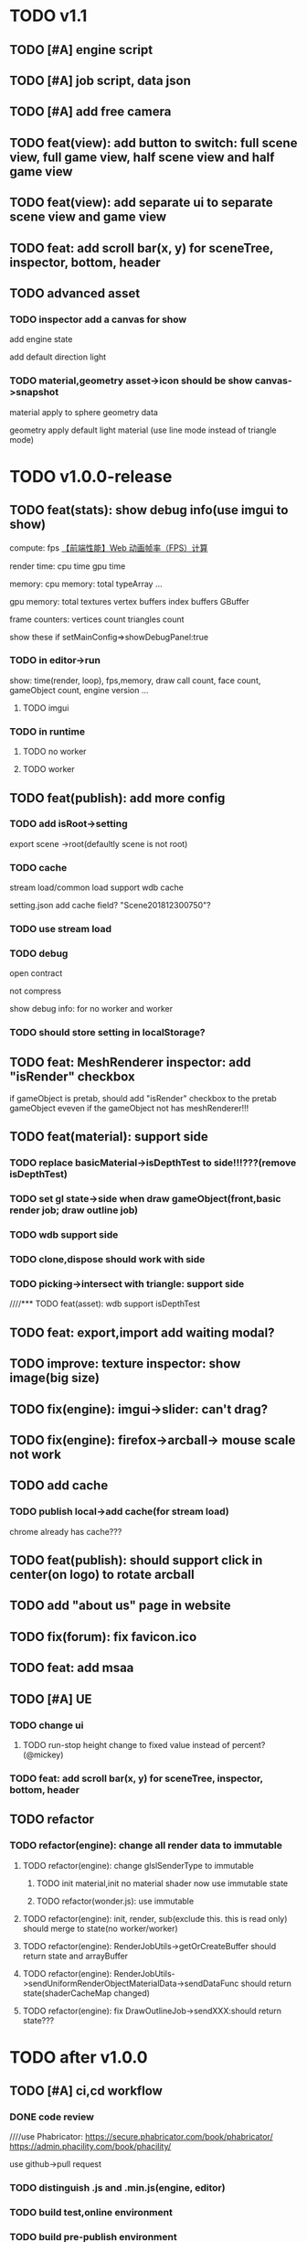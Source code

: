 * TODO v1.1
** TODO [#A] engine script





** TODO [#A] job script, data json









** TODO [#A] add free camera

** TODO feat(view): add button to switch: full scene view, full game view, half scene view and half game view

** TODO feat(view): add separate ui to separate scene view and game view


** TODO feat: add scroll bar(x, y) for sceneTree, inspector, bottom, header



** TODO advanced asset
*** TODO inspector add a canvas for show
add engine state


add default direction light


*** TODO material,geometry asset->icon should be show canvas->snapshot
material apply to sphere geometry data


geometry apply default light material
(use line mode instead of triangle mode)








* TODO v1.0.0-release

** TODO feat(stats): show debug info(use imgui to show)

compute:
fps
[[http://www.cnblogs.com/coco1s/p/8029582.html][【前端性能】Web 动画帧率（FPS）计算]]

render time:
cpu time
gpu time



memory:
cpu memory:
total
typeArray
...


gpu memory:
total
textures
vertex buffers
index buffers
GBuffer


frame counters:
vertices count
triangles count



show these if setMainConfig=>showDebugPanel:true




*** TODO in editor->run
show:
time(render, loop), fps,memory, draw call count, face count, gameObject count, 
engine version
...



**** TODO imgui


*** TODO in runtime


**** TODO no worker



**** TODO worker



** TODO feat(publish): add more config


*** TODO add isRoot->setting
export scene ->root(defaultly scene is not root)

*** TODO cache
stream load/common load support wdb cache

setting.json add cache field?
"Scene201812300750"?

*** TODO use stream load



*** TODO debug
open contract

not compress

show debug info:
for no worker and worker
*** TODO should store setting in localStorage?





** TODO feat: MeshRenderer inspector: add "isRender" checkbox
if gameObject is pretab, should add "isRender" checkbox to the pretab gameObject eveven if the gameObject not has
meshRenderer!!!





** TODO feat(material): support side


*** TODO replace basicMaterial->isDepthTest to side!!!???(remove isDepthTest)


*** TODO set gl state->side when draw gameObject(front,basic render job; draw outline job)

*** TODO wdb support side

*** TODO clone,dispose should work with side

*** TODO picking->intersect with triangle: support side


////*** TODO feat(asset): wdb support isDepthTest























** TODO feat: export,import add waiting modal?

** TODO improve: texture inspector: show image(big size)


** TODO fix(engine): imgui->slider: can't drag?


** TODO fix(engine): firefox->arcball-> mouse scale not work








** TODO add cache
*** TODO publish local->add cache(for stream load)
chrome already has cache???



** TODO feat(publish): should support click in center(on logo) to rotate arcball



** TODO add "about us" page in website



** TODO fix(forum): fix favicon.ico


** TODO feat: add msaa


** TODO [#A] UE
*** TODO change ui
**** TODO run-stop height change to fixed value instead of percent? (@mickey)




*** TODO feat: add scroll bar(x, y) for sceneTree, inspector, bottom, header









** TODO refactor
*** TODO refactor(engine): change all render data to immutable
**** TODO refactor(engine): change glslSenderType to immutable
***** TODO init material,init no material shader now use immutable state

***** TODO refactor(wonder.js):  use immutable



**** TODO refactor(engine): init, render, sub(exclude this. this is read only) should merge to state(no worker/worker)



**** TODO refactor(engine): RenderJobUtils->getOrCreateBuffer should return state and arrayBuffer 
**** TODO refactor(engine): RenderJobUtils->sendUniformRenderObjectMaterialData->sendDataFunc should return state(shaderCacheMap changed)


**** TODO refactor(engine): fix DrawOutlineJob->sendXXX:should return state???




* TODO after v1.0.0
** TODO [#A] ci,cd workflow
*** DONE code review
CLOSED: [2019-03-05 Tue 10:09]
////use Phabricator:
https://secure.phabricator.com/book/phabricator/
https://admin.phacility.com/book/phacility/



use github->pull request



*** TODO distinguish .js and .min.js(engine, editor)


*** TODO build test,online environment



*** TODO build pre-publish environment



** TODO package
support isUseRenderWorker,isUseWebGL1/WebGL2 setting to user(so can provide corresponding engine package file(e.g.
wd.renderWorker.js, wd.webgl1.js, ...))



////** TODO add pf test, render test 
refer to Wonder.js
** TODO add canvas ui component
http://docs.cocos.com/creator/manual/zh/components/canvas.html
** TODO Dashboard
启动 Cocos Creator 并使用 Cocos 开发者帐号登录以后，就会打开 Dashboard 界面，在这里你可以新建项目、打开已有项目或获得帮
助信息。 

http://docs.cocos.com/creator/manual/zh/getting-started/dashboard.html


** TODO public package
http://docs.cocos.com/creator/manual/zh/publish/publish-web.html

build:
compress texture
...


*** TODO publish to store
http://docs.cocos.com/creator/manual/zh/extension/submit-to-store.html

NPM 第三方库
目前扩展包安装系统中没有包括安装 NPM 等包括管理系统的工作流程，因此使用了第三方库的扩展包应该将 node_modules 等文件夹也一起加入到 zip 包中。



** TODO [#C] set imgui

*** TODO editor: extract imgui asset


**** TODO extract asset wdb->imgui func asset

**** TODO extract scene wdb->imgui func asset


** TODO [#A] pwa
*** DONE feature(pwa): should update service worker if has new content
CLOSED: [2019-03-05 Tue 07:36]
user need click open F12->Application->service workers -> Upload on reload;
(should add setting->button for user to open it!!!)

(solved by judge service-worker.js->cacheName )





*** TODO add to homescreen not work?
not work at chrome 73?




** TODO [#A] extend editor



//download cocos-creator



package.json


load,unload callback



如果你的插件会自动完成工作，别忘记通过 Editor.log, Editor.success 接口（上述接口可以在 Console API 查看详情），来告诉用户刚刚完成了哪些工作。



示例中使用到的 Editor.projectPath 接口会返回当前打开项目的绝对路径，详情可以在 Editor API 中找到。



入口程序除了可以在主进程执行 Node.js 所有标准接口以外，还可以打开编辑器面板、窗口，并通过 IPC 消息在主进程的入口程序和渲染进程的编辑器面板间进行通讯，通过编辑器面板和用户进行复杂的交互，并在相关的进程中完成业务逻辑的处理。

要通过入口程序打开一个编辑器面板：

  messages: {
    'open' () {
      // open entry panel registered in package.json
      Editor.Panel.open('myPackage');
    }
  }





扩展主菜单
http://docs.cocos.com/creator/manual/zh/extension/extends-main-menu.html






面板类型：
dockable

simple
http://docs.cocos.com/creator/manual/zh/extension/define-simple-panel.html







https://docs.unity3d.com/Manual/ExtendingTheEditor.html

http://forum.china.unity3d.com/thread-18683-1-1.html

http://jingpin.jikexueyuan.com/article/30041.html





use can:
create custom editor component
use exist editor component(main_editor, inspector, number_input, ...)
...



how can user create custom gameObject component?


*** TODO feat: add "add package wpk"(so now has "import package" and "add package")



*** TODO add plugin store
user can publish, install plugin!


*** TODO 多语言化
http://docs.cocos.com/creator/manual/zh/extension/i18n.html

http://docs.cocos.com/creator/manual/zh/advanced-topics/i18n.html

*** TODO extend in editor
refer to http://www.cocos.com/1061



data driven

plugin:
前面提到，Cocos Creator的架构完全是可扩展的插件式，我们自己开发Creator功能的时候，也是按照插件接口标准来做的，左边这张图
就是我们自己开发的核心插件。当然你也可以把这些核心插件停用甚至卸载了，因为我们是完全按照插件接口标准来开发的。这样的插件
开发方式，就允许开发者和我们引擎团队一样，自己开发编辑器扩展、定制Creator，以符合自己喜欢的工作流方式。如果你愿意公开自
己开发的Creator插件，那么就可以把它发布到我们的扩展商店里面，分享给社区里的几十万开发者使用。 


- 可以对Creator底下使用的开源引擎进行修改，并且指定工作目录到你修改后的引擎框架路径

////- AnySDK多渠道打包功能，这里面包含了上百个原生渠道和几十个H5渠道SDK，方便你快速地发布游戏，省去集成渠道SDK的烦恼

- 引擎的模块化裁剪，在这里可以可视化地反选掉你用不到的引擎功能，有效减小包体积高达30%

  



more...


*** TODO 调用引擎 API 和项目脚本???
http://docs.cocos.com/creator/manual/zh/extension/scene-script.html

not use?
(can directly use wded.xxx api to get gameObject,children,components...)

*** TODO extend in engine


*** TODO user can use redo-undo api for custom editor
https://docs.unity3d.com/ScriptReference/Undo.html
** TODO assert manager
http://docs.cocos.com/creator/manual/zh/extension/asset-management.html



** TODO [#B] 数据统计
http://docs.cocos.com/creator/manual/zh/sdk/cocos-analytics.html
https://analytics.cocos.com/docs/

** TODO [#C] sdk
AnySDK为 CP 提供一套第三方 SDK 接入解决方案，整个接入过程，不改变任何 SDK 的功能、特性、参数等，对于最终玩家而言是完全透
明无感知的。 目的是让 CP 商能有更多时间更专注于游戏本身的品质，所有 SDK 的接入工作统统交给我们吧。第三方 SDK 包括了渠道
SDK、用户系统、支付系统、广告系统、统计系统、分享系统等等。 

http://docs.cocos.com/creator/manual/zh/sdk/anysdk-overview.html
http://docs.cocos.com/creator/manual/zh/sdk/anysdk/anysdk-framework.html
http://docs.anysdk.com/



can offer pwa feature to user according to sdk?:
push message
offline
...



** TODO [#B] prefab
http://docs.cocos.com/creator/manual/zh/asset-workflow/prefab.html
http://docs.cocos.com/creator/manual/zh/getting-started/basics/editor-panels/node-library.html

https://docs.unity3d.com/560/Documentation/Manual/Prefabs.html


** TODO [#C] template
refer to unity: 
https://docs.unity3d.com/Manual/ProjectTemplates.html
which are project starters with default settings already tuned, including a sample scene. Here are some samples of the HD RP and LW RP templates


** TODO support publish to native platform(ios, ..)
compile reason to native?bsb-native?


** TODO [#A] enhance extend editor
*** TODO use imgui
https://blogs.unity3d.com/cn/2015/12/22/going-deep-with-imgui-and-editor-customization/
https://docs.unity3d.com/Manual/ExtendingTheEditor.html
https://docs.unity3d.com/Manual/GUIScriptingGuide.html
https://github.com/ocornut/imgui


http://sol.gfxile.net/imgui/

https://www.zhihu.com/question/267602287

** TODO [#A] extend engine

*** TODO extend files
extend material(? material asset?), shader(.glsl), job(.js), script(.js), config data(.json->./Wonder.js/data/ json files)


extend service(.js?)



add config(.json) to specific the file structure in project file(.wd_project.package)


*** TODO use .wonder_extend_package package(zip file) to include all extend files



** TODO [#C] improve performance 
benchmark test





** TODO reuse user resource

*** TODO 资源导入导出
http://docs.cocos.com/creator/manual/zh/asset-workflow/import-export.html

already support?(use .wd,.css,.js,.json package data files?)


*** TODO  开发者可以将常用的控件、游戏架构以插件形式封装在一起，并在多个项目之间共享
http://docs.cocos.com/creator/manual/zh/extension/extension-workflow.html -> 插件只提供组件和资源

** TODO public package
*** TODO md5 to avoid cache

** TODO [#C] support multi thread


** TODO [#C] support multi thread->redo undo

** TODO visualization
*** TODO visualization pipeline
job pipeline(json)


** TODO switch scene

** TODO [#A] Built for Teams(multi player)
*** TODO [#A] add website to host and manage user published projects
refer to playcanvas


*** TODO [#A] support run in new tab
(send run data(wdb, ...) to server, then open new window to go to the server url)


this is used for:
1.see final result in browser
2.debug for performance in browser
3.can run in multi thread
4.can test in mobile
can generate two-dimension code





*** TODO [#A] user can browser other user's project(in editor)
refer to playcanvas



*** TODO [#C]  user can edit other user's project(in editor)(need authorization)

refer to playcanvas: PlayCanvas has many team features such as being able to chat with your teammates directly from within the Editor.


refer to unity




use git

can chat


upload asset



https://www.zhihu.com/question/24978964

unity3d asset server
https://unity3d.com/cn/unity/features/collaborate



** TODO advanced control
只让游戏运行一帧：先按下暂停键，再按运行



测试运行时，可以在任意时候暂停游戏，重新调整数值，游戏对象的位置等等，然后再继续游戏。


** TODO advanced scene tree
1. ALT + 鼠标左键点击 Hierarchy 对象可以展开和收起对象的所有子对象；


** TODO [#B] support dragable ui




** TODO add gameObject name




**  TODO [#B] support debug in mobile
publish scene to debug server(github pages?) for debug mobile and debug pc online?


show qr code?




** TODO [#B] add search






** TODO asset manage
asset can be managed by svn/git, so no need redo-undo?


*** TODO drag scene tree->gameObject to asset, can generate pretab?
refer to unity



** TODO [#A] gizmo
*** TODO add camera gizmo

*** TODO add direction light gizmo

*** TODO add point light gizmo

*** TODO advanced transform gizmo
**** TODO add detail gizmo when drag over translation/rotation gizmo(refer to playcanvas)
**** TODO rotation gizmo add "big circle gizmo"




** TODO [#A] imgui gizmo
*** TODO support color
e.g. direction light gizmo->color should equal to light color

camera->color to mark the actived camera




*** TODO camera gizmo add preview window(refer to unity)


** TODO [#C] optimize outline effect
how to make solid?


////fix???:
set is-render of outline gameObjects to be false;
render it to color buffer(open depth test) when draw origin;






////use scale instead of move out in normal?
(the effect is worse!!!)



